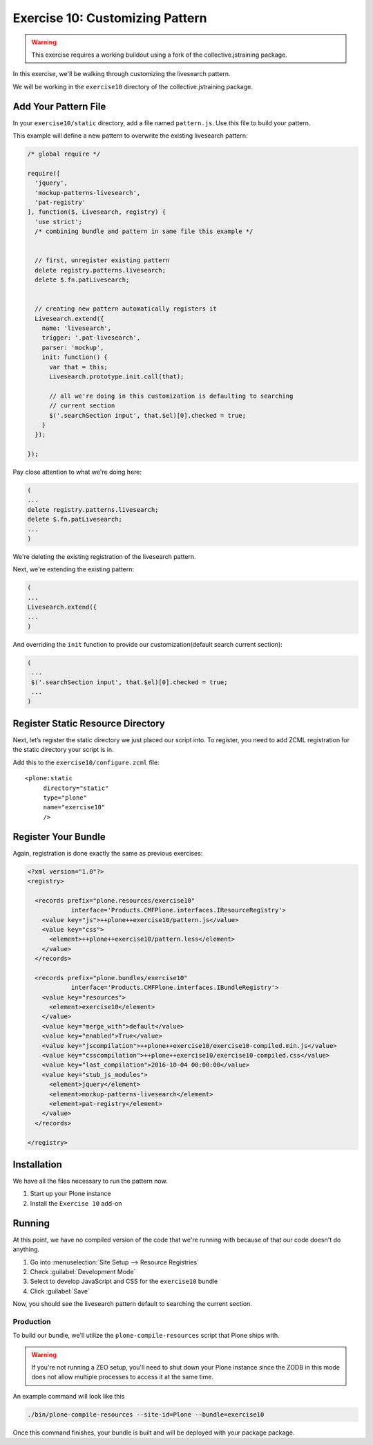 ================================
Exercise 10: Customizing Pattern
================================

..  warning::

    This exercise requires a working buildout using a fork of the
    collective.jstraining package.


In this exercise, we'll be walking through customizing the livesearch pattern.

We will be working in the ``exercise10`` directory of the collective.jstraining package.

Add Your Pattern File
=====================

In your ``exercise10/static`` directory, add a file named ``pattern.js``.
Use this file to build your pattern.

This example will define a new pattern to overwrite the existing livesearch pattern:

.. code-block:: javascript

    /* global require */

    require([
      'jquery',
      'mockup-patterns-livesearch',
      'pat-registry'
    ], function($, Livesearch, registry) {
      'use strict';
      /* combining bundle and pattern in same file this example */


      // first, unregister existing pattern
      delete registry.patterns.livesearch;
      delete $.fn.patLivesearch;


      // creating new pattern automatically registers it
      Livesearch.extend({
        name: 'livesearch',
        trigger: '.pat-livesearch',
        parser: 'mockup',
        init: function() {
          var that = this;
          Livesearch.prototype.init.call(that);

          // all we're doing in this customization is defaulting to searching
          // current section
          $('.searchSection input', that.$el)[0].checked = true;
        }
      });

    });


Pay close attention to what we're doing here:

.. code-block:: javascript

    (
    ...
    delete registry.patterns.livesearch;
    delete $.fn.patLivesearch;
    ...
    )

We're deleting the existing registration of the livesearch pattern.

Next, we're extending the existing pattern:

.. code-block:: javascript

    (
    ...
    Livesearch.extend({
    ...
    )


And overriding the ``init`` function to provide our customization(default
search current section):

.. code-block:: javascript

   (
    ...
    $('.searchSection input', that.$el)[0].checked = true;
    ...
   )

Register Static Resource Directory
==================================

Next, let’s register the static directory we just placed our script into.
To register, you need to add ZCML registration for the static directory your script
is in.

Add this to the ``exercise10/configure.zcml`` file::

    <plone:static
         directory="static"
         type="plone"
         name="exercise10"
         />


Register Your Bundle
====================

Again, registration is done exactly the same as previous exercises:

.. code-block:: xml

    <?xml version="1.0"?>
    <registry>

      <records prefix="plone.resources/exercise10"
                interface='Products.CMFPlone.interfaces.IResourceRegistry'>
        <value key="js">++plone++exercise10/pattern.js</value>
        <value key="css">
          <element>++plone++exercise10/pattern.less</element>
        </value>
      </records>

      <records prefix="plone.bundles/exercise10"
                interface='Products.CMFPlone.interfaces.IBundleRegistry'>
        <value key="resources">
          <element>exercise10</element>
        </value>
        <value key="merge_with">default</value>
        <value key="enabled">True</value>
        <value key="jscompilation">++plone++exercise10/exercise10-compiled.min.js</value>
        <value key="csscompilation">++plone++exercise10/exercise10-compiled.css</value>
        <value key="last_compilation">2016-10-04 00:00:00</value>
        <value key="stub_js_modules">
          <element>jquery</element>
          <element>mockup-patterns-livesearch</element>
          <element>pat-registry</element>
        </value>
      </records>

    </registry>


Installation
============

We have all the files necessary to run the pattern now.

1) Start up your Plone instance
2) Install the ``Exercise 10`` add-on


Running
========

At this point, we have no compiled version of the code that we're running with
because of that our code doesn't do anything.

1) Go into :menuselection:`Site Setup --> Resource Registries`
2) Check :guilabel:`Development Mode`
3) Select to develop JavaScript and CSS for the ``exercise10`` bundle
4) Click :guilabel:`Save`

Now, you should see the livesearch pattern default to searching the current
section.


Production
----------

To build our bundle, we'll utilize the ``plone-compile-resources`` script that
Plone ships with.


..  warning::

    If you're not running a ZEO setup, you'll need to shut down your Plone
    instance since the ZODB in this mode does not allow multiple processes
    to access it at the same time.


An example command will look like this

.. code-block:: console

    ./bin/plone-compile-resources --site-id=Plone --bundle=exercise10


Once this command finishes, your bundle is built and will be deployed with your
package package.
